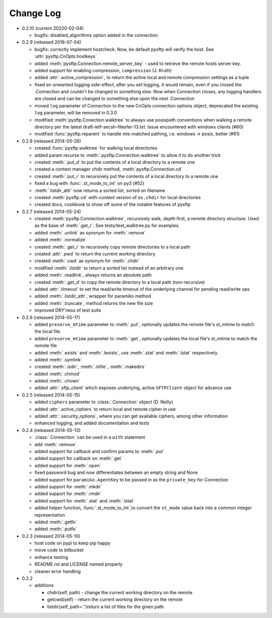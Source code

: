 Change Log
----------

* 0.2.10 (current 20220-02-04)

  * bugfix: disabled_algorithms option added in the connection

* 0.2.9 (released 2016-07-04)

  * bugfix: correctly implement hostcheck. Now, be default pysftp will verify
    the host. See :attr:`pysftp.CnOpts.hostkeys`
  * added :meth:`pysftp.Connection.remote_server_key` - used to retrieve the
    remote hosts server key.
  * added support for enabling compression, ``compression`` (J. Kruth)
  * added :attr:`.active_compression`, to return the active local and remote compression settings as a tuple
  * fixed an unwanted logging side-effect, after you set logging, it would remain, even if you closed the .Connection and couldn't be changed to something else. Now when Connection closes, any logging handlers are closed and can be changed to something else upon the next .Connection
  * moved ``log`` parameter of Connection to the new CnOpts connection options object, deprecated the existing ``log`` parameter, will be removed in 0.3.0
  * modified :meth:`pysftp.Conection.walktree` to always use posixpath conventions when walking a remote directory per the latest draft-ietf-secsh-filexfer-13.txt. Issue encountered with windows clients (#60)
  * modified :func:`pysftp.reparent` to handle mis-matched pathing, i.e. windows -> posix, better (#61)

* 0.2.8 (released 2014-05-28)

  * created :func:`pysftp.walktree` for walking local directories
  * added param recurse to :meth:`.pysftp.Connection.walktree` to allow it to do another trick
  * created :meth:`.put_d` to put the contents of a local directory to a remote one
  * created a context manager chdir method, :meth:`pysftp.Connection.cd`
  * created :meth:`.put_r` to recursively put the contents of a local directory to a remote one
  * fixed a bug with :func:`.st_mode_to_int` on py3 (#52)
  * :meth:`.listdir_attr` now returns a sorted list, sorted on filename
  * created :meth:`pysftp.cd` with-context version of ``os.chdir`` for local directories
  * created docs, cookbook to show off some of the notable features of pysftp

* 0.2.7 (released 2014-05-24)

  * created :meth:`pysftp.Connection.walktree`, recursively walk, depth first, a remote directory structure.  Used as the base of :meth:`.get_r`. See tests/test_walktree.py for examples.
  * added :meth:`.unlink` as synonym for :meth:`.remove`
  * added :meth:`.normalize`
  * created :meth:`.get_r` to recursively copy remote directories to a local path
  * created :attr:`.pwd` to return the current working directory
  * created :meth:`.cwd` as synonym for :meth:`.chdir`
  * modified :meth:`.listdir` to return a sorted list instead of an arbitrary one
  * added :meth:`.readlink`, always returns an absolute path
  * created :meth:`.get_d` to copy the remote directory to a local path (non-recursive)
  * added :attr:`.timeout` to set the read/write timeout of the underlying channel for pending read/write ops
  * added :meth:`.listdir_attr`, wrapper for paramiko method
  * added :meth:`.truncate`, method returns the new file size
  * improved DRY'ness of test suite

* 0.2.6 (released 2014-05-17)

  * added ``preserve_mtime`` parameter to :meth:`.put`, optionally updates the remote file's st_mtime to match the local file.
  * added ``preserve_mtime`` parameter to :meth:`.get`, optionally updates the local file's st_mtime to match the remote file
  * added :meth:`.exists` and :meth:`.lexists`, use :meth:`.stat` and :meth:`.lstat` respectively
  * added :meth:`.symlink`
  * created :meth:`.isdir`, :meth:`.isfile`, :meth:`.makedirs`
  * added :meth:`.chmod`
  * added :meth:`.chown`
  * added :attr:`.sftp_client` which exposes underlying, active ``SFTPClient`` object for advance use

* 0.2.5 (released 2014-05-15)

  * added ``ciphers`` parameter to :class:`.Connection` object (D. Reilly)
  * added :attr:`.active_ciphers` to return local and remote cipher in use
  * added :attr:`.security_options`, where you can get available ciphers, among other information
  * enhanced logging, and added documentation and tests

* 0.2.4 (released 2014-05-13)

  * :class:`.Connection` can be used in a ``with`` statement
  * add :meth:`.remove`
  * added support for callback and confirm params to :meth:`.put`
  * added support for callback on :meth:`.get`
  * added support for :meth:`.open`
  * fixed password bug and now differentiates between an empty string and None
  * added support for ``paramiko.AgentKey`` to be passed in as the ``private_key`` for Connection
  * added support for :meth:`.mkdir`
  * added support for :meth:`.rmdir`
  * added support for :meth:`.stat` and :meth:`.lstat`
  * added helper function, :func:`.st_mode_to_int`,to convert the ``st_mode`` value back into a common integer representation
  * added :meth:`.getfo`
  * added :meth:`.putfo`

* 0.2.3 (released 2014-05-10)

  * host code on pypi to keep pip happy
  * move code to bitbucket
  * enhance testing
  * README.rst and LICENSE named properly
  * cleaner error handling

* 0.2.2

  * additions

    * chdir(self, path) - change the current working directory on the remote
    * getcwd(self) - return the current working directory on the remote
    * listdir(self, path='.')return a list of files for the given path
